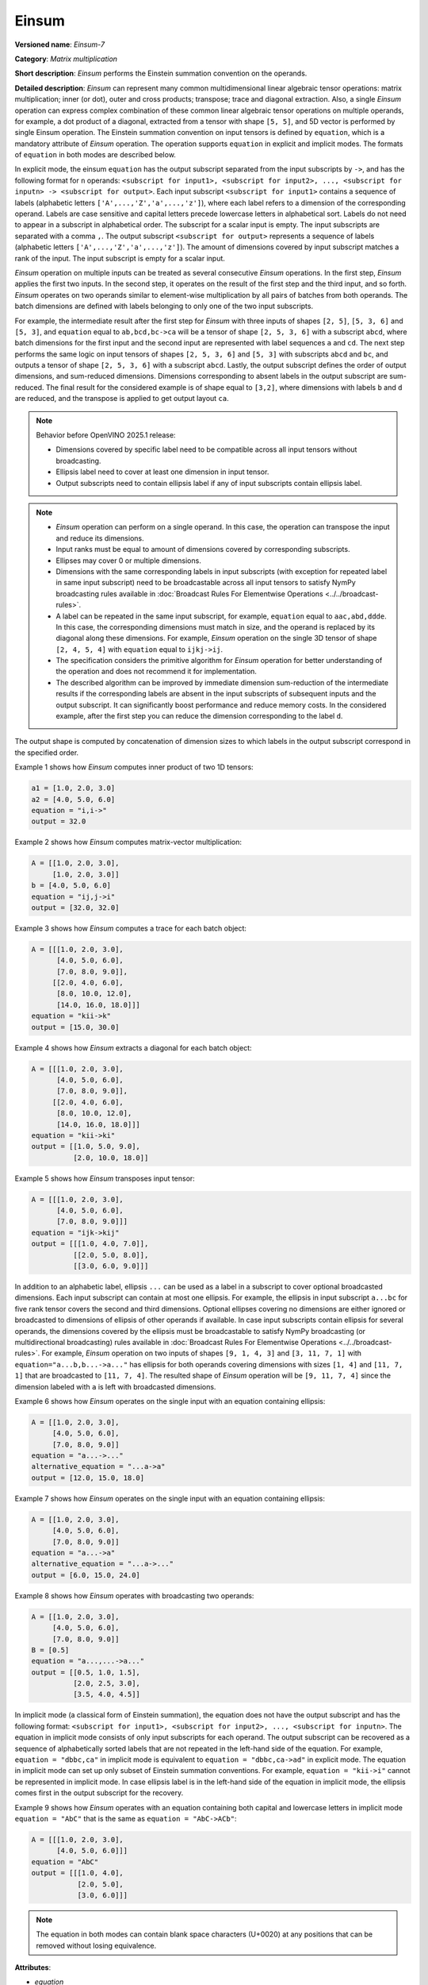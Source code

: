 Einsum
======


.. meta::
  :description: Learn about Einsum-7 - a matrix multiplication operation,
                which can be performed on multiple input tensors of different shape.

**Versioned name**: *Einsum-7*

**Category**: *Matrix multiplication*

**Short description**: *Einsum* performs the Einstein summation convention on the operands.

**Detailed description**: *Einsum* can represent many common multidimensional linear algebraic tensor operations: matrix multiplication;
inner (or dot), outer and cross products; transpose; trace and diagonal extraction.
Also, a single *Einsum* operation can express complex combination of these common linear algebraic tensor operations on multiple operands,
for example, a dot product of a diagonal, extracted from a tensor with shape ``[5, 5]``, and 5D vector is performed by single Einsum operation.
The Einstein summation convention on input tensors is defined by ``equation``, which is a mandatory attribute of *Einsum* operation.
The operation supports ``equation`` in explicit and implicit modes. The formats of ``equation`` in both modes are described below.

In explicit mode, the einsum ``equation`` has the output subscript separated from the input subscripts by ``->``, and has the following format for ``n`` operands:
``<subscript for input1>, <subscript for input2>, ..., <subscript for inputn> -> <subscript for output>``.
Each input subscript ``<subscript for input1>`` contains a sequence of labels (alphabetic letters ``['A',...,'Z','a',...,'z']``),
where each label refers to a dimension of the corresponding operand. Labels are case sensitive and capital letters precede lowercase letters in alphabetical sort.
Labels do not need to appear in a subscript in alphabetical order.
The subscript for a scalar input is empty. The input subscripts are separated with a comma ``,``.
The output subscript ``<subscript for output>`` represents a sequence of labels (alphabetic letters ``['A',...,'Z','a',...,'z']``).
The amount of dimensions covered by input subscript matches a rank of the input. The input subscript is empty for a scalar input.

*Einsum* operation on multiple inputs can be treated as several consecutive *Einsum* operations. In the first step, *Einsum* applies the first two inputs.
In the second step, it operates on the result of the first step and the third input, and so forth.
*Einsum* operates on two operands similar to element-wise multiplication by all pairs of batches from both operands.
The batch dimensions are defined with labels belonging to only one of the two input subscripts.

For example, the intermediate result after the first step for *Einsum* with three inputs of shapes ``[2, 5]``, ``[5, 3, 6]`` and ``[5, 3]``,
and ``equation`` equal to ``ab,bcd,bc->ca`` will be a tensor of shape ``[2, 5, 3, 6]`` with a subscript ``abcd``,
where batch dimensions for the first input and the second input are represented with label sequences ``a`` and ``cd``.
The next step performs the same logic on input tensors of shapes ``[2, 5, 3, 6]`` and ``[5, 3]`` with subscripts ``abcd`` and ``bc``, and
outputs a tensor of shape ``[2, 5, 3, 6]`` with a subscript ``abcd``.
Lastly, the output subscript defines the order of output dimensions, and sum-reduced dimensions.
Dimensions corresponding to absent labels in the output subscript are sum-reduced. The final result for the considered example is of shape equal to ``[3,2]``,
where dimensions with labels ``b`` and ``d`` are reduced, and the transpose is applied to get output layout ``ca``.

.. note::

    Behavior before OpenVINO 2025.1 release:

    * Dimensions covered by specific label need to be compatible across all input tensors without broadcasting.
    * Ellipsis label need to cover at least one dimension in input tensor.
    * Output subscripts need to contain ellipsis label if any of input subscripts contain ellipsis label.

.. note::

   * *Einsum* operation can perform on a single operand. In this case, the operation can transpose the input and reduce its dimensions.
   * Input ranks must be equal to amount of dimensions covered by corresponding subscripts.
   * Ellipses may cover 0 or multiple dimensions.
   * Dimensions with the same corresponding labels in input subscripts (with exception for repeated label in same input subscript) need to be broadcastable across all input tensors to satisfy NymPy broadcasting rules available in :doc:`Broadcast Rules For Elementwise Operations <../../broadcast-rules>`.
   * A label can be repeated in the same input subscript, for example, ``equation`` equal to ``aac,abd,ddde``. In this case, the corresponding dimensions must match in size, and the operand is replaced by its diagonal along these dimensions. For example, *Einsum* operation on the single 3D tensor of shape ``[2, 4, 5, 4]`` with ``equation`` equal to ``ijkj->ij``.
   * The specification considers the primitive algorithm for *Einsum* operation for better understanding of the operation and does not recommend it for implementation.
   * The described algorithm can be improved by immediate dimension sum-reduction of the intermediate results if the corresponding labels are absent  in the input subscripts of subsequent inputs and the output subscript. It can significantly boost performance and reduce memory costs. In the considered example, after the first step you can reduce the dimension corresponding to the label ``d``.

The output shape is computed by concatenation of dimension sizes to which labels in the output subscript correspond in the specified order.

Example 1 shows how *Einsum* computes inner product of two 1D tensors:

.. code-block:: cpp

   a1 = [1.0, 2.0, 3.0]
   a2 = [4.0, 5.0, 6.0]
   equation = "i,i->"
   output = 32.0

Example 2 shows how *Einsum* computes matrix-vector multiplication:

.. code-block:: cpp

   A = [[1.0, 2.0, 3.0],
        [1.0, 2.0, 3.0]]
   b = [4.0, 5.0, 6.0]
   equation = "ij,j->i"
   output = [32.0, 32.0]

Example 3 shows how *Einsum* computes a trace for each batch object:

.. code-block:: cpp

   A = [[[1.0, 2.0, 3.0],
         [4.0, 5.0, 6.0],
         [7.0, 8.0, 9.0]],
        [[2.0, 4.0, 6.0],
         [8.0, 10.0, 12.0],
         [14.0, 16.0, 18.0]]]
   equation = "kii->k"
   output = [15.0, 30.0]

Example 4 shows how *Einsum* extracts a diagonal for each batch object:

.. code-block:: cpp

   A = [[[1.0, 2.0, 3.0],
         [4.0, 5.0, 6.0],
         [7.0, 8.0, 9.0]],
        [[2.0, 4.0, 6.0],
         [8.0, 10.0, 12.0],
         [14.0, 16.0, 18.0]]]
   equation = "kii->ki"
   output = [[1.0, 5.0, 9.0],
             [2.0, 10.0, 18.0]]

Example 5 shows how *Einsum* transposes input tensor:

.. code-block:: cpp

   A = [[[1.0, 2.0, 3.0],
         [4.0, 5.0, 6.0],
         [7.0, 8.0, 9.0]]]
   equation = "ijk->kij"
   output = [[[1.0, 4.0, 7.0]],
             [[2.0, 5.0, 8.0]],
             [[3.0, 6.0, 9.0]]]


In addition to an alphabetic label, ellipsis ``...`` can be used as a label in a subscript to cover optional broadcasted dimensions.
Each input subscript can contain at most one ellipsis.
For example, the ellipsis in input subscript ``a...bc`` for five rank tensor covers the second and third dimensions.
Optional ellipses covering no dimensions are either ignored or broadcasted to dimensions of ellipsis of other operands if available. 
In case input subscripts contain ellipsis for several operands, the dimensions covered by the ellipsis must be broadcastable to satisfy
NymPy broadcasting (or multidirectional broadcasting) rules available in :doc:`Broadcast Rules For Elementwise Operations <../../broadcast-rules>`.
For example, *Einsum* operation on two inputs of shapes ``[9, 1, 4, 3]`` and ``[3, 11, 7, 1]`` with ``equation="a...b,b...->a..."``
has ellipsis for both operands covering dimensions with sizes ``[1, 4]`` and ``[11, 7, 1]`` that are broadcasted to ``[11, 7, 4]``.
The resulted shape of *Einsum* operation will be ``[9, 11, 7, 4]`` since the dimension labeled with ``a`` is left with broadcasted dimensions.

Example 6 shows how *Einsum* operates on the single input with an equation containing ellipsis:

.. code-block:: cpp

   A = [[1.0, 2.0, 3.0],
        [4.0, 5.0, 6.0],
        [7.0, 8.0, 9.0]]
   equation = "a...->..."
   alternative_equation = "...a->a"
   output = [12.0, 15.0, 18.0]

Example 7 shows how *Einsum* operates on the single input with an equation containing ellipsis:

.. code-block:: cpp

   A = [[1.0, 2.0, 3.0],
        [4.0, 5.0, 6.0],
        [7.0, 8.0, 9.0]]
   equation = "a...->a"
   alternative_equation = "...a->..."
   output = [6.0, 15.0, 24.0]

Example 8 shows how *Einsum* operates with broadcasting two operands:

.. code-block:: cpp

   A = [[1.0, 2.0, 3.0],
        [4.0, 5.0, 6.0],
        [7.0, 8.0, 9.0]]
   B = [0.5]
   equation = "a...,...->a..."
   output = [[0.5, 1.0, 1.5],
             [2.0, 2.5, 3.0],
             [3.5, 4.0, 4.5]]

In implicit mode (a classical form of Einstein summation), the equation does not have the output subscript and has the following format:
``<subscript for input1>, <subscript for input2>, ..., <subscript for inputn>``.
The equation in implicit mode consists of only input subscripts for each operand.
The output subscript can be recovered as a sequence of alphabetically sorted labels that are not repeated in the left-hand side of the equation.
For example, ``equation = "dbbc,ca"`` in implicit mode is equivalent to ``equation = "dbbc,ca->ad"`` in explicit mode.
The equation in implicit mode can set up only subset of Einstein summation conventions. For example, ``equation = "kii->i"`` cannot be represented in implicit mode.
In case ellipsis label is in the left-hand side of the equation in implicit mode, the ellipsis comes first in the output subscript for the recovery.

Example 9 shows how *Einsum* operates with an equation containing both capital and lowercase letters in implicit mode
``equation = "AbC"`` that is the same as ``equation = "AbC->ACb"``:

.. code-block:: cpp

   A = [[[1.0, 2.0, 3.0],
         [4.0, 5.0, 6.0]]]
   equation = "AbC"
   output = [[[1.0, 4.0],
              [2.0, 5.0],
              [3.0, 6.0]]]

.. note::

   The equation in both modes can contain blank space characters (U+0020) at any positions that can be removed without losing equivalence.

**Attributes**:

* *equation*

  * **Description**: it defines Einstein summation convention on input operands. The equation must be in either explicit or implicit mode.
  * **Range of values**: the equation format is described above
  * **Type**: ``string``
  * **Required**: *yes*

**Inputs**:

* **Multiple inputs**: Tensors of type *T* and different shapes.

**Output**:

* **1**: Tensor of type *T* and shape is computed based on the output subscript of the equation.

**Types**

* *T*: any numeric type.

**Examples**

.. code-block:: xml
   :force:

   <layer ... type="Einsum" version="opset7">
       <data equation="ij,ij->i"/>
       <input>
           <port id="0">
               <dim>2</dim>
               <dim>64</dim>
           </port>
           <port id="0">
               <dim>2</dim>
               <dim>64</dim>
           </port>
       </input>
       <output>
           <port id="2">
               <dim>2</dim>
           </port>
       </output>
   </layer>

.. code-block:: xml
   :force:

   <layer ... type="Einsum" version="opset7">
       <data equation="ab...,ac...,ade->...bc"/>
       <input>
           <port id="0">
               <dim>2</dim>
               <dim>3</dim>
               <dim>4</dim>
           </port>
           <port id="1">
               <dim>2</dim>
               <dim>7</dim>
               <dim>1</dim>
           </port>
           <port id="3">
               <dim>2</dim>
               <dim>4</dim>
               <dim>7</dim>
           </port>
       </input>
       <output>
           <port id="4">
               <dim>4</dim>
               <dim>3</dim>
               <dim>7</dim>
           </port>
       </output>
   </layer>


